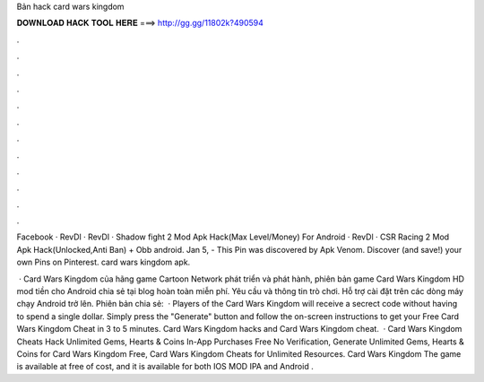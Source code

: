 Bản hack card wars kingdom



𝐃𝐎𝐖𝐍𝐋𝐎𝐀𝐃 𝐇𝐀𝐂𝐊 𝐓𝐎𝐎𝐋 𝐇𝐄𝐑𝐄 ===> http://gg.gg/11802k?490594



.



.



.



.



.



.



.



.



.



.



.



.

Facebook · RevDl · RevDl · Shadow fight 2 Mod Apk Hack(Max Level/Money) For Android · RevDl · CSR Racing 2 Mod Apk Hack(Unlocked,Anti Ban) + Obb android. Jan 5, - This Pin was discovered by Apk Venom. Discover (and save!) your own Pins on Pinterest. card wars kingdom apk.

 · Card Wars Kingdom của hãng game Cartoon Network phát triển và phát hành, phiên bản game Card Wars Kingdom HD mod tiền cho Android chia sẻ tại blog hoàn toàn miễn phí. Yêu cầu và thông tin trò chơi. Hỗ trợ cài đặt trên các dòng máy chạy Android trở lên. Phiên bản chia sẻ:   · Players of the Card Wars Kingdom will receive a secrect code without having to spend a single dollar. Simply press the "Generate" button and follow the on-screen instructions to get your Free Card Wars Kingdom Cheat in 3 to 5 minutes. Card Wars Kingdom hacks and Card Wars Kingdom cheat.  · Card Wars Kingdom Cheats Hack Unlimited Gems, Hearts & Coins In-App Purchases Free No Verification, Generate Unlimited Gems, Hearts & Coins for Card Wars Kingdom Free, Card Wars Kingdom Cheats for Unlimited Resources. Card Wars Kingdom The game is available at free of cost, and it is available for both IOS MOD IPA and Android .
